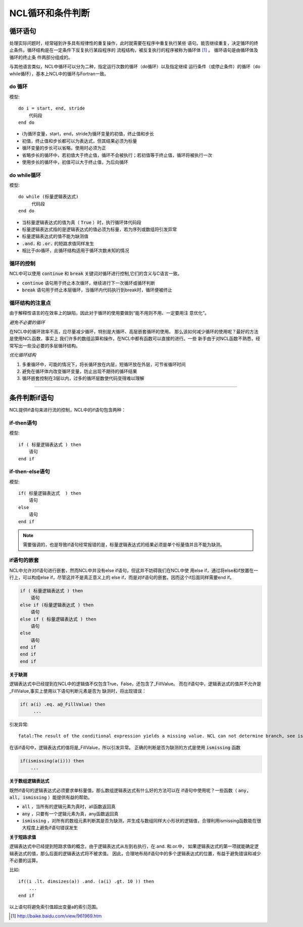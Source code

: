NCL循环和条件判断
=====================

循环语句
--------------
处理实际问题时，经常碰到许多具有规律性的重复操作，此时就需要在程序中重复执行某些
语句。能否继续重复，决定循环的终止条件。循环结构是在一定条件下反复执行某段程序的
流程结构，被反复执行的程序被称为循环体 [1]_ 。 循环语句是由循环体及循环的终止条
件两部分组成的。

与其他语言类似，NCL中循环可以分为二种，指定运行次数的循环（do循环）以及指定继续
运行条件（或停止条件）的循环（do while循环），基本上NCL中的循环与Fortran一致。

do 循环
^^^^^^^^^^^^^^
模型::

    do i = start, end, stride
        代码段
    end do

- i为循环变量，start，end，stride为循环变量的初值，终止值和步长
- 初值，终止值和步长都可以为表达式，但其结果必须为标量
- 循环变量的步长可以省略，使用时必须为正
- 省略步长的循环中，若初值大于终止值，循环不会被执行；若初值等于终止值，循环将被执行一次
- 使用步长的循环中，初值可以大于终止值，为后向循环

do while循环
^^^^^^^^^^^^^^^^
模型::

    do while (标量逻辑表达式)
         代码段
    end do

- 当标量逻辑表达式的值为真（ :code:`True` ）时，执行循环体代码段
- 标量逻辑表达式指的是逻辑表达式的值必须为标量，若为序列或数组将引发异常
- 标量逻辑表达式的值不能为缺测值
-  :code:`.and.` 和 :code:`.or.` 的短路求值同样发生
- 相比于do循环，此循环结构适用于循环次数未知的情况

循环的控制
^^^^^^^^^^^^^^^^
NCL中可以使用 :code:`continue` 和 :code:`break` 关键词对循环进行控制,它们的含义与C语言一致。

- :code:`continue` 语句用于终止本次循环，继续进行下一次循环或循环判断
- :code:`break` 语句用于终止本层循环，当循环内代码执行到break时，循环便被终止

循环结构的注意点
^^^^^^^^^^^^^^^^^^^
由于解释性语言的在效率上的缺陷，因此对于循环的使用要做到“能不用则不用、一定要用注
意优化”。

*避免不必要的循环*

在NCL中的循环效率不高，应尽量减少循环，特别是大循环、高层嵌套循环的使用。
那么该如何减少循环的使用呢？最好的方法是使用NCL函数，事实上
我们许多的数组运算和操作，在NCL中都有函数可以直接的进行。一些
新手由于对NCL函数不熟悉，经常写出一些没必要的多层循环结构。

*优化循环结构*

1. 多重循环中，可能的情况下，将长循环放在内层，短循环放在外层，可节省循环时间
2. 避免在循环体内改变循环变量，防止出现不期待的循环结果
3. 循环嵌套控制在3层以内，过多的循环层数使代码变得难以理解

________________________________________________________________________________

条件判断if语句
--------------------------
NCL提供if语句来进行流的控制，NCL中的if语句包含两种：

if-then语句
^^^^^^^^^^^^^^^
模型::

    if ( 标量逻辑表达式 ) then
        语句
    end if

if-then-else语句
^^^^^^^^^^^^^^^^^^^^^^^
模型::

    if( 标量逻辑表达式  ) then
        语句
    else
        语句
    end if 

.. note:: 需要强调的，也是导致if语句经常报错的是，标量逻辑表达式的结果必须是单个标量值并且不能为缺测。

if语句的嵌套
^^^^^^^^^^^^^^^^^^^^
NCL中允许对if语句进行嵌套，然而NCL中并没有else if语句，但这并不妨碍我们在NCL中使
用else if，通过将else和if放置在一行上，可以构成else if，尽管这并不是真正意义上的
else if，而是对if语句的嵌套。因而这个if后面同样需要end if。

.. code::

    if ( 标量逻辑表达式 ) then
        语句
    else if (标量逻辑表达式 ) then
        语句
    else if ( 标量逻辑表达式 ) then
        语句
    else
        语句
    end if
    end if
    end if

**关于缺测**

逻辑表达式中已经提到在NCL中的逻辑值不仅包含True，False，还包含了_FillValue。
而在if语句中，逻辑表达式的值并不允许是_FillValue,事实上使用以下语句判断元素是否为
缺测时，将出现错误：

.. code::

    if( a(i) .eq. a@_FillValue) then
         ...

引发异常::

    fatal:The result of the conditional expression yields a missing value. NCL can not determine branch, see ismissing function

在该if语句中，逻辑表达式的值将是_FillValue，所以引发异常。
正确的判断是否为缺测的方式是使用 :code:`ismissing` 函数

.. code::

    if(ismissing(a(i))) then
        ...

**关于数组逻辑表达式**

既然if语句的逻辑表达式必须要求单标量值，那么数组逻辑表达式有什么好的方法可以在
if语句中使用呢？一些函数（ :code:`any, all, ismissing` ）能提供有益的帮助。

-  :code:`all` ，当所有的逻辑元素为真时，all函数返回真
-  :code:`any` ，只要有一个逻辑元素为真，any函数返回真
-  :code:`ismissing` ，对所有的数组元素判断其是否为缺测，并生成与数组同样大小形状的逻辑值，合理利用ismissing函数能在很大程度上避免if语句错误发生


**关于短路求值**

逻辑表达式中已经提到短路求值的概念，由于逻辑表达式从左到右执行，在.and. 和.or.中，
如果逻辑表达式的第一项就能确定逻辑表达式的值，那么后面的逻辑表达式将不被求值。
因此，合理地布局if语句中的多个逻辑表达式的位置，有益于避免错误和减少不必要的运算。

比如::

    if((i .lt. dimsizes(a)) .and. (a(i) .gt. 10 )) then 
        ...
    end if

以上语句将避免索引值超出变量a的索引范围。

.. [1] http://baike.baidu.com/view/961969.htm